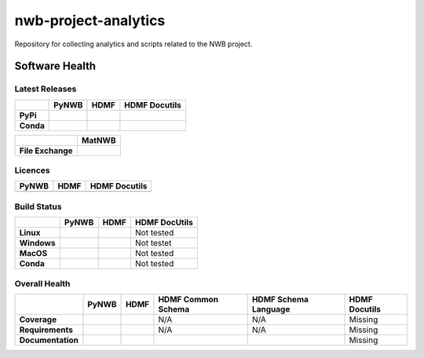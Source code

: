 =====================
nwb-project-analytics
=====================

Repository for collecting analytics and scripts related to the NWB project. 

Software Health
===============

Latest Releases
---------------

.. table::

 +------------+-----------------------------------------------------------------------------------------+-----------------------------------------------------------------------------------------+-----------------------------------------------------------------------------------------+
 |            | **PyNWB**                                                                               | **HDMF**                                                                                | **HDMF Docutils**                                                                       |
 +============+=========================================================================================+=========================================================================================+=========================================================================================+
 | **PyPi**   | .. image:: https://badge.fury.io/py/pynwb.svg                                           |  .. image:: https://badge.fury.io/py/hdmf.svg                                           | .. image:: https://badge.fury.io/py/hdmf-docutils.svg                                   |
 |            |     :target: https://badge.fury.io/py/pynwb                                             |      :target: https://badge.fury.io/py/hdmf                                             |      :target: https://badge.fury.io/py/hdmf-docutils                                    |
 |            |     :alt:    PyPI - Verion                                                              |      :alt:    PyPI - Version                                                            |      :alt:    PyPI - Version                                                            |
 +------------+-----------------------------------------------------------------------------------------+-----------------------------------------------------------------------------------------+-----------------------------------------------------------------------------------------+
 | **Conda**  | .. image:: https://anaconda.org/conda-forge/pynwb/badges/version.svg                    |  .. image:: https://anaconda.org/conda-forge/hdmf/badges/version.svg                    |                                                                                         |
 |            |     :target: https://anaconda.org/conda-forge/pynwb                                     |      :target: https://anaconda.org/conda-forge/hdmf                                     |                                                                                         |
 |            |     :alt:    Conda - Version                                                            |      :alt:    Conda - Version                                                           |                                                                                         |
 +------------+-----------------------------------------------------------------------------------------+-----------------------------------------------------------------------------------------+-----------------------------------------------------------------------------------------+
 
.. table::

  +-------------------+--------------------------------------------------------------------------------------------------------+
  |                   | **MatNWB**                                                                                             |
  +===================+========================================================================================================+
  | **File Exchange** | .. image:: https://www.mathworks.com/matlabcentral/images/matlab-file-exchange.svg                     |
  |                   |     :target: https://www.mathworks.com/matlabcentral/fileexchange/67741-neurodatawithoutborders-matnwb |
  |                   |     :alt: MathWorks FileExchange                                                                       |
  +-------------------+--------------------------------------------------------------------------------------------------------+


Licences
--------

.. table::

 +-----------------------------------------------------------------------------------------+-----------------------------------------------------------------------------------------+-----------------------------------------------------------------------------------------+
 | **PyNWB**                                                                               | **HDMF**                                                                                | **HDMF Docutils**                                                                       |
 +=========================================================================================+=========================================================================================+=========================================================================================+
 | .. image:: https://img.shields.io/pypi/l/pynwb.svg                                      |  .. image:: https://img.shields.io/pypi/l/hdmf.svg                                      | .. image:: https://img.shields.io/pypi/l/hdmf-docutils.svg                              |
 |     :target: https://github.com/neurodatawithoutborders/pynwb/blob/dev/license.txt      |      :target: https://github.com/hdmf-dev/hdmf/blob/master/license.txt                  |      :target: https://github.com/hdmf-dev/hdmf-docutils/blob/master/license.txt         |
 |     :alt:    PyPI - License                                                             |      :alt:    PyPI - License                                                            |      :alt:    PyPI - License                                                            |
 +-----------------------------------------------------------------------------------------+-----------------------------------------------------------------------------------------+-----------------------------------------------------------------------------------------+


Build Status
------------

.. table::

  +-------------+--------------------------------------------------------------------------------------------------------------------------------+------------------------------------------------------------------------------------------------+---------------+
  |             | **PyNWB**                                                                                                                      | **HDMF**                                                                                       | HDMF DocUtils |
  +=============+================================================================================================================================+================================================================================================+===============+
  | **Linux**   | .. image:: https://circleci.com/gh/NeurodataWithoutBorders/pynwb.svg?style=shield                                              | .. image:: https://circleci.com/gh/hdmf-dev/hdmf.svg?style=shield                              | Not tested    |
  |             |      :target: https://circleci.com/gh/NeurodataWithoutBorders/pynwb                                                            |      :target: https://circleci.com/gh/hdmf-dev/hdmf                                            |               |
  |             |      :alt: CircleCI Status                                                                                                     |      :alt: CircleCI Status                                                                     |               |
  +-------------+--------------------------------------------------------------------------------------------------------------------------------+------------------------------------------------------------------------------------------------+---------------+
  | **Windows** | .. image:: https://dev.azure.com/NeurodataWithoutBorders/pynwb/_apis/build/status/NeurodataWithoutBorders.pynwb?branchName=dev | .. image:: https://dev.azure.com/hdmf-dev/hdmf/_apis/build/status/hdmf-dev.hdmf?branchName=dev | Not testet    |
  |             |      :target: https://dev.azure.com/NeurodataWithoutBorders/pynwb/_build/latest?definitionId=3&branchName=dev                  |     :target: https://dev.azure.com/hdmf-dev/hdmf/_build/latest?definitionId=1&branchName=dev   |               |
  |             |      :alt: Azure Status                                                                                                        |     :alt: Azure Status                                                                         |               |
  +-------------+--------------------------------------------------------------------------------------------------------------------------------+------------------------------------------------------------------------------------------------+---------------+
  | **MacOS**   | .. image:: https://dev.azure.com/NeurodataWithoutBorders/pynwb/_apis/build/status/NeurodataWithoutBorders.pynwb?branchName=dev | .. image:: https://dev.azure.com/hdmf-dev/hdmf/_apis/build/status/hdmf-dev.hdmf?branchName=dev | Not tested    |
  |             |      :target: https://dev.azure.com/NeurodataWithoutBorders/pynwb/_build/latest?definitionId=3&branchName=dev                  |     :target: https://dev.azure.com/hdmf-dev/hdmf/_build/latest?definitionId=1&branchName=dev   |               |
  |             |      :alt: Azure Status                                                                                                        |     :alt: Azure Status                                                                         |               |
  +-------------+--------------------------------------------------------------------------------------------------------------------------------+------------------------------------------------------------------------------------------------+---------------+
  | **Conda**   | .. image:: https://circleci.com/gh/conda-forge/pynwb-feedstock.svg?style=shield                                                | .. image:: https://circleci.com/gh/conda-forge/hdmf-feedstock.svg?style=shield                 | Not tested    |
  |             |       :target: https://circleci.com/gh/conda-forge/pynwb-feedstocks                                                            |     :target: https://circleci.com/gh/conda-forge/hdmf-feedstock                                |               |
  |             |       :alt: Conda Feedstock Status                                                                                             |     :alt: Conda Feedstock Status                                                               |               |
  |             |                                                                                                                                |                                                                                                |               |
  +-------------+--------------------------------------------------------------------------------------------------------------------------------+------------------------------------------------------------------------------------------------+---------------+

Overall Health
--------------

.. table::

  +-------------------+-------------------------------------------------------------------------------------------------+---------------------------------------------------------------------------------+--------------------------------------------------------------------------------------+----------------------------------------------------------------------------------------+-------------------+
  |                   | **PyNWB**                                                                                       | **HDMF**                                                                        | **HDMF Common Schema**                                                               | **HDMF Schema Language**                                                               | **HDMF Docutils** |
  +===================+=================================================================================================+=================================================================================+======================================================================================+========================================================================================+===================+
  | **Coverage**      | .. image:: https://codecov.io/gh/NeurodataWithoutBorders/pynwb/branch/dev/graph/badge.svg       | .. image:: https://codecov.io/gh/hdmf-dev/hdmf/branch/dev/graph/badge.svg       | N/A                                                                                  | N/A                                                                                    | Missing           |
  |                   |     :target: https://codecov.io/gh/NeurodataWithoutBorders/pynwb                                |     :target: https://codecov.io/gh/hdmf-dev/hdmf    :alt: Code Coverage         |                                                                                      |                                                                                        |                   |
  |                   |     :alt: Code Coverage                                                                         |                                                                                 |                                                                                      |                                                                                        |                   |
  +-------------------+-------------------------------------------------------------------------------------------------+---------------------------------------------------------------------------------+--------------------------------------------------------------------------------------+----------------------------------------------------------------------------------------+-------------------+
  | **Requirements**  | .. image:: https://requires.io/github/NeurodataWithoutBorders/pynwb/requirements.svg?branch=dev | .. image:: https://requires.io/github/hdmf-dev/hdmf/requirements.svg?branch=dev | N/A                                                                                  | N/A                                                                                    | Missing           |
  |                   |      :target: https://requires.io/github/NeurodataWithoutBorders/pynwb/requirements/?branch=dev |      :target: https://requires.io/github/hdmf-dev/hdmf/requirements/?branch=dev |                                                                                      |                                                                                        |                   |
  |                   |      :alt: Requirements Status                                                                  |      :alt: Requirements Status                                                  |                                                                                      |                                                                                        |                   |
  +-------------------+-------------------------------------------------------------------------------------------------+---------------------------------------------------------------------------------+--------------------------------------------------------------------------------------+----------------------------------------------------------------------------------------+-------------------+
  | **Documentation** | .. image:: https://readthedocs.org/projects/pynwb/badge/?version=latest                         | .. image:: https://readthedocs.org/projects/hdmf/badge/?version=latest          | .. image:: https://readthedocs.org/projects/hdmf-common-schema/badge/?version=latest | .. image:: https://readthedocs.org/projects/hdmf-schema-language/badge/?version=latest | Missing           |
  |                   |      :target: https://pynwb.readthedocs.io/en/latest/?badge=latest                              |      :target: https://hdmf.readthedocs.io/en/latest/?badge=latest               |      :target: https://hdmf-common-schema.readthedocs.io/en/latest/?badge=latest      |      :target: https://hdmf-schema-language.readthedocs.io/en/latest/?badge=latest      |                   |
  |                   |      :alt: Documentation Status                                                                 |      :alt: Documentation Status                                                 |      :alt: Documentation Status                                                      |      :alt: Documentation Status                                                        |                   |
  +-------------------+-------------------------------------------------------------------------------------------------+---------------------------------------------------------------------------------+--------------------------------------------------------------------------------------+----------------------------------------------------------------------------------------+-------------------+

